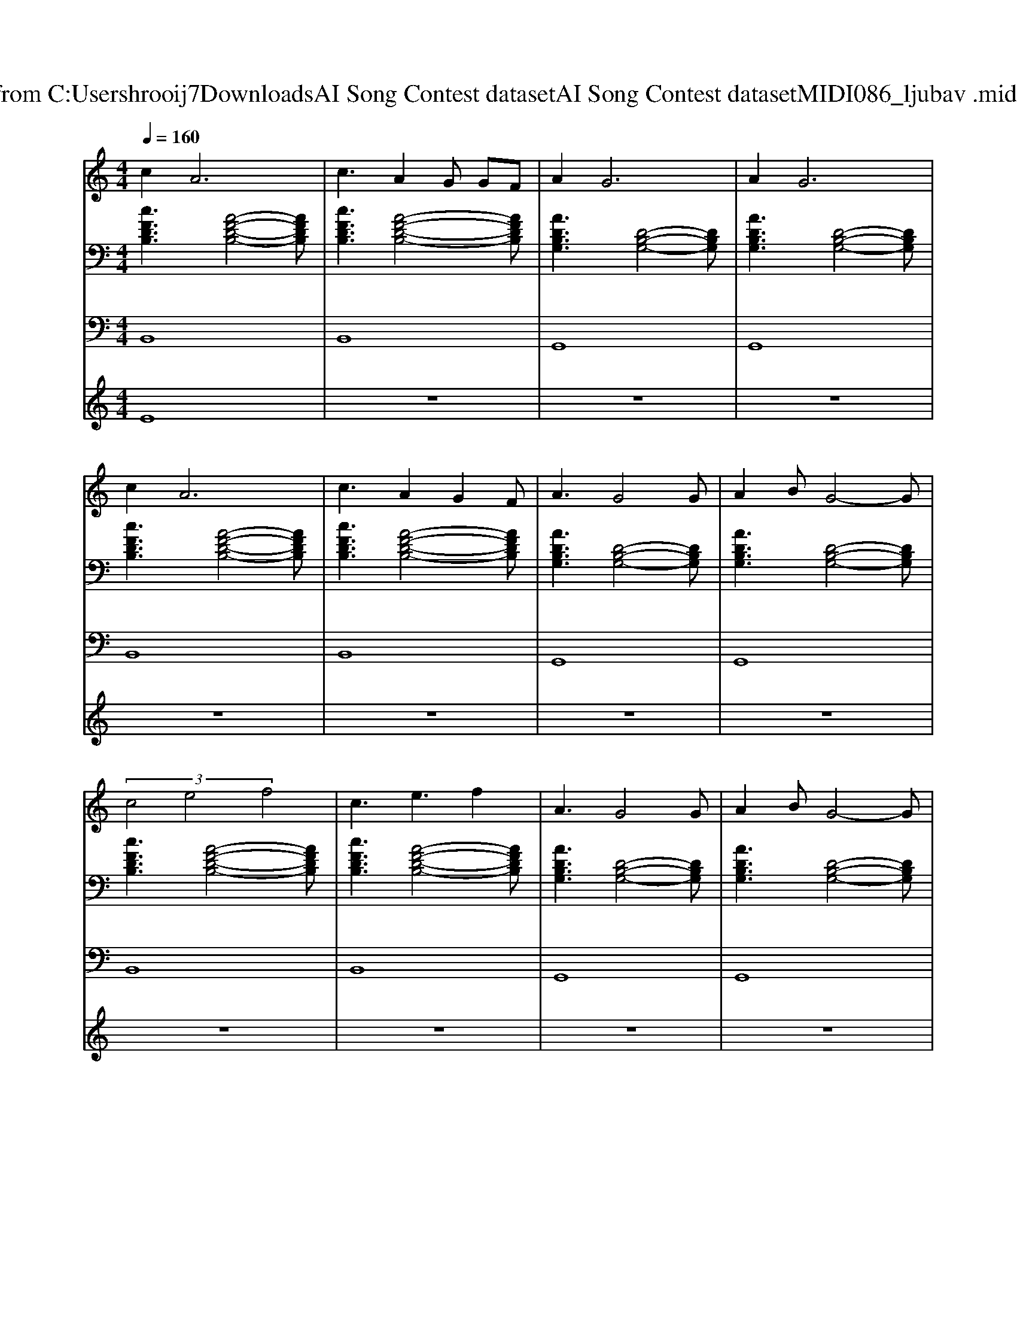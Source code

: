X: 1
T: from C:\Users\hrooij7\Downloads\AI Song Contest dataset\AI Song Contest dataset\MIDI\086_ljubav .midi
M: 4/4
L: 1/8
Q:1/4=160
K:C major
V:1
%%MIDI program 0
c4<A4| \
c3A2G GF| \
A4<G4| \
A4<G4|
c4<A4| \
c3A2G2F| \
A3G4G| \
A2 BG4-G|
 (3c4e4f4| \
c3e3 f2| \
A3G4G| \
A2 BG4-G|
 (3c4e4f4| \
 (3c4b4a4| \
d8-| \
d4 z2 de|
f2 f2 f2 zf| \
ff fg2f fe| \
f2 f2 f2 zf| \
ff fg2a fe|
f2 f2 f2 zf| \
ff fg2a3| \
a8| \
c'8|
c'8-| \
c'4 c'3/2b3/2a| \
g4<a4| \
fg ab c'b ag|
f3c'3 f2| \
e3 (3c'2d'2d'2c'| \
d'2 c'a4-a| \
c'8|
c'8-| \
c'4 c'3/2b3/2a| \
g4<a4| \
fg ab c'b ag|
f3c'3 f2| \
e3 (3c'2d'2d'2c'| \
d'8| \
c'8|
zf ff ff ff| \
ff f (3f2f2e2d| \
zf ff ff ff| \
ff f (3f2f2g2a|
zf ff ff ff| \
ff f (3f2f2e2d| \
zg gg gg gg| \
gg 
V:2
%%MIDI program 0
[cFDB,]3[A-F-D-B,-]4[AFDB,]| \
[cFDB,]3[A-F-D-B,-]4[AFDB,]| \
[ADB,G,]3[D-B,-G,-]4[DB,G,]| \
[ADB,G,]3[D-B,-G,-]4[DB,G,]|
[cFDB,]3[A-F-D-B,-]4[AFDB,]| \
[cFDB,]3[A-F-D-B,-]4[AFDB,]| \
[ADB,G,]3[D-B,-G,-]4[DB,G,]| \
[ADB,G,]3[D-B,-G,-]4[DB,G,]|
[cFDB,]3[A-F-D-B,-]4[AFDB,]| \
[cFDB,]3[A-F-D-B,-]4[AFDB,]| \
[ADB,G,]3[D-B,-G,-]4[DB,G,]| \
[ADB,G,]3[D-B,-G,-]4[DB,G,]|
[cFDB,]3[A-F-D-B,-]4[AFDB,]| \
[cFDB,]3[A-F-D-B,-]4[AFDB,]| \
[ADB,G,]3[D-B,-G,-]4[DB,G,]| \
[ADB,G,]3[D-B,-G,-]4[DB,G,]|
[AFDB,]6 [F-D-B,-G,-]2| \
[FDB,G,]8| \
[AFD]6 [C-A,-F,-]2| \
[CA,F,]8|
[AFDB,]6 [F-D-B,-G,-]2| \
[FDB,G,]8| \
[AFD]8| \
[cAF]8|
[cAFDB,]8| \
[FDB,G,]8| \
[AFD]8| \
[GEC]8|
[cAF]8| \
[GEC]8| \
[AFD]8| \
[GEC]8|
[cAFDB,]8| \
[FDB,G,]8| \
[AFD]8| \
[GEC]8|
[cAF]8| \
[GEC]8| \
[AFD]8| \
[GEC]8|
[FDB,]8| \
[FDB,]8| \
[AFD]8| \
[AFD]8|
[FDB,]8| \
[FDB,]8| \
[GEC]8| \
[GEC]8|
V:3
%%MIDI program 0
B,,8| \
B,,8| \
G,,8| \
G,,8|
B,,8| \
B,,8| \
G,,8| \
G,,8|
B,,8| \
B,,8| \
G,,8| \
G,,8|
B,,8| \
B,,8| \
G,,8| \
G,,8|
B,,6 G,,2-| \
G,,8| \
D,6 F,,2-| \
F,,8|
B,,6 G,,2-| \
G,,8| \
D,,8| \
F,,8|
B,,8| \
G,,8| \
D,,8| \
C,,8|
F,,8| \
C,,8| \
D,,8| \
C,,8|
B,,8| \
G,,8| \
D,,8| \
C,,8|
F,,8| \
C,,8| \
D,,8| \
C,,8|
B,,,8| \
B,,,8| \
D,,8| \
D,,8|
B,,,8| \
B,,,8| \
C,,8| \
C,,8|
V:4
%%MIDI program 0
E8| \
z8| \
z8| \
z8|
z8| \
z8| \
z8| \
z8|
z8| \
z8| \
z8| \
z8|
z8| \
z8| \
z8| \
z8|
D8| \
z8| \
z8| \
z8|
z8| \
z8| \
z8| \
z8|
C8| \
z8| \
z8| \
z8|
z8| \
z8| \
z8| \
z8|
z8| \
z8| \
z8| \
z8|
z8| \
z8| \
z8| \
z8|
G8|

